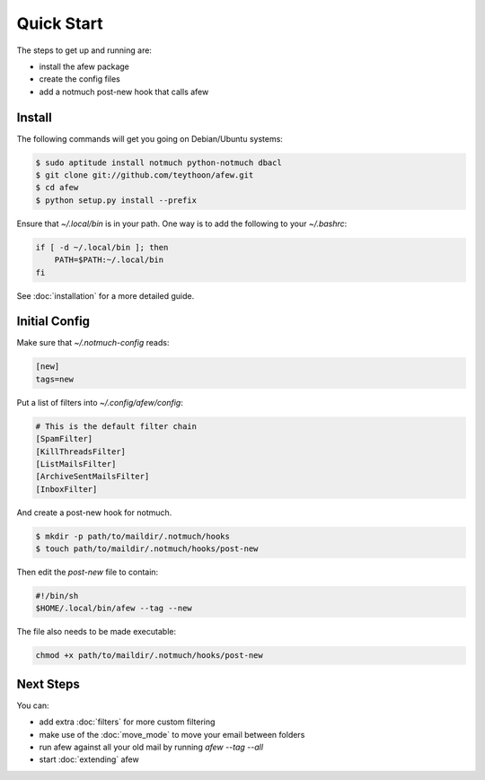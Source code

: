 Quick Start
===========

The steps to get up and running are:

* install the afew package
* create the config files
* add a notmuch post-new hook that calls afew

Install
-------

The following commands will get you going on Debian/Ubuntu systems:

.. code-block:: sh

    $ sudo aptitude install notmuch python-notmuch dbacl
    $ git clone git://github.com/teythoon/afew.git
    $ cd afew
    $ python setup.py install --prefix

Ensure that `~/.local/bin` is in your path. One way is to add the following to
your `~/.bashrc`:

.. code-block:: sh

    if [ -d ~/.local/bin ]; then
        PATH=$PATH:~/.local/bin
    fi

See :doc:`installation` for a more detailed guide.

Initial Config
--------------

Make sure that `~/.notmuch-config` reads:

.. code-block:: ini

    [new]
    tags=new

Put a list of filters into `~/.config/afew/config`:

.. code-block:: ini

    # This is the default filter chain
    [SpamFilter]
    [KillThreadsFilter]
    [ListMailsFilter]
    [ArchiveSentMailsFilter]
    [InboxFilter]

And create a post-new hook for notmuch.

.. code-block:: sh

    $ mkdir -p path/to/maildir/.notmuch/hooks
    $ touch path/to/maildir/.notmuch/hooks/post-new

Then edit the `post-new` file to contain:

.. code-block:: sh

    #!/bin/sh
    $HOME/.local/bin/afew --tag --new
    
The file also needs to be made executable:

.. code-block:: sh

    chmod +x path/to/maildir/.notmuch/hooks/post-new


Next Steps
----------

You can:

* add extra :doc:`filters` for more custom filtering
* make use of the :doc:`move_mode` to move your email between folders
* run afew against all your old mail by running `afew --tag --all`
* start :doc:`extending` afew

